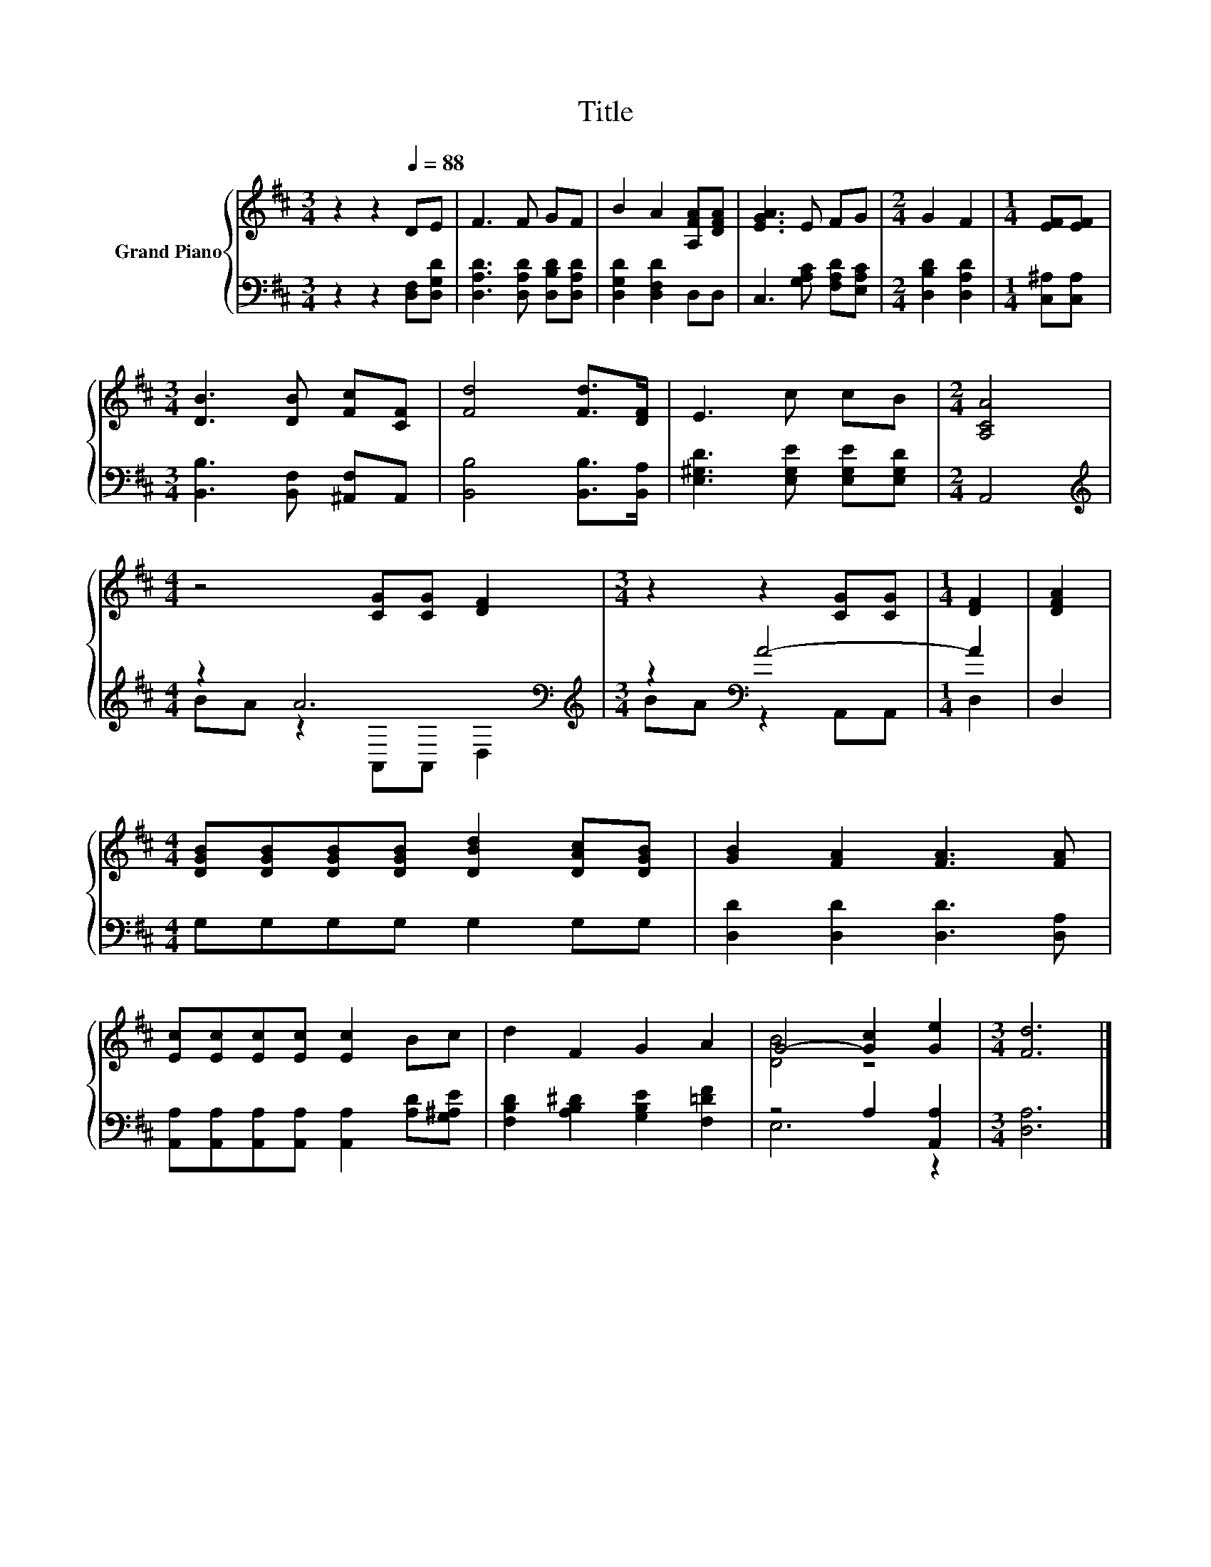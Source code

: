 X:1
T:Title
%%score { ( 1 4 ) | ( 2 3 ) }
L:1/8
M:3/4
K:D
V:1 treble nm="Grand Piano"
V:4 treble 
V:2 bass 
V:3 bass 
V:1
 z2 z2[Q:1/4=88] DE | F3 F GF | B2 A2 [A,FA][DFA] | [EGA]3 E FG |[M:2/4] G2 F2 |[M:1/4] [EF][EF] | %6
[M:3/4] [DB]3 [DB] [Fc][CF] | [Fd]4 [Fd]>[DF] | E3 c cB |[M:2/4] [A,CA]4 | %10
[M:4/4] z4 [CG][CG] [DF]2 |[M:3/4] z2 z2 [CG][CG] |[M:1/4] [DF]2 | [DFA]2 | %14
[M:4/4] [DGB][DGB][DGB][DGB] [DBd]2 [DAc][DGB] | [GB]2 [FA]2 [FA]3 [FA] | %16
 [Ec][Ec][Ec][Ec] [Ec]2 Bc | d2 F2 G2 A2 | G4- [Gc]2 [Ge]2 |[M:3/4] [Fd]6 |] %20
V:2
 z2 z2 [D,F,][D,G,D] | [D,A,D]3 [D,A,D] [D,B,D][D,A,D] | [D,G,D]2 [D,F,D]2 D,D, | %3
 C,3 [G,A,C] [F,A,D][E,A,C] |[M:2/4] [D,B,D]2 [D,A,D]2 |[M:1/4] [C,^A,][C,A,] | %6
[M:3/4] [B,,B,]3 [B,,F,] [^A,,F,]A,, | [B,,B,]4 [B,,B,]>[B,,A,] | %8
 [E,^G,D]3 [E,G,E] [E,G,E][E,G,D] |[M:2/4] A,,4 |[M:4/4][K:treble] z2 A6[K:bass] | %11
[M:3/4][K:treble] z2[K:bass] A4- |[M:1/4] A2 | D,2 |[M:4/4] G,G,G,G, G,2 G,G, | %15
 [D,D]2 [D,D]2 [D,D]3 [D,A,] | [A,,A,][A,,A,][A,,A,][A,,A,] [A,,A,]2 [A,D][G,^A,E] | %17
 [F,B,D]2 [A,B,^D]2 [G,B,E]2 [F,=DF]2 | z4 A,2 [A,,A,]2 |[M:3/4] [D,A,]6 |] %20
V:3
 x6 | x6 | x6 | x6 |[M:2/4] x4 |[M:1/4] x2 |[M:3/4] x6 | x6 | x6 |[M:2/4] x4 | %10
[M:4/4][K:treble] BA z2[K:bass] A,,A,, D,2 |[M:3/4][K:treble] BA[K:bass] z2 A,,A,, |[M:1/4] D,2 | %13
 x2 |[M:4/4] x8 | x8 | x8 | x8 | E,6 z2 |[M:3/4] x6 |] %20
V:4
 x6 | x6 | x6 | x6 |[M:2/4] x4 |[M:1/4] x2 |[M:3/4] x6 | x6 | x6 |[M:2/4] x4 |[M:4/4] x8 | %11
[M:3/4] x6 |[M:1/4] x2 | x2 |[M:4/4] x8 | x8 | x8 | x8 | [DB]4 z4 |[M:3/4] x6 |] %20

